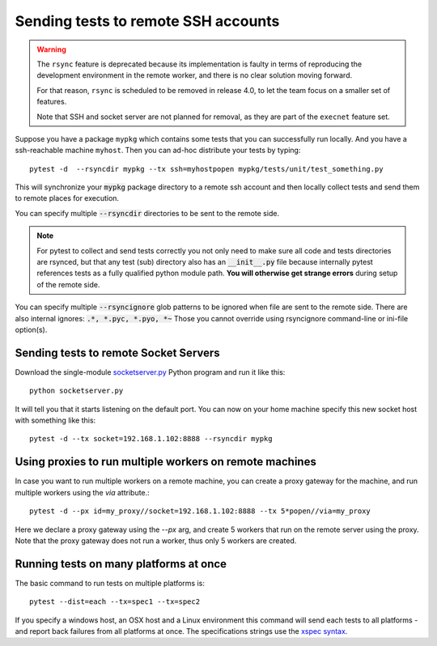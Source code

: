 
.. _`Multi-Platform`:
.. _`remote machines`:

Sending tests to remote SSH accounts
====================================

.. deprecated:: 3.0

.. warning::

    The ``rsync`` feature is deprecated because its implementation is faulty
    in terms of reproducing the development environment in the remote
    worker, and there is no clear solution moving forward.

    For that reason, ``rsync`` is scheduled to be removed in release 4.0, to let the team
    focus on a smaller set of features.

    Note that SSH and socket server are not planned for removal, as they are part
    of the ``execnet`` feature set.

Suppose you have a package ``mypkg`` which contains some
tests that you can successfully run locally. And you
have a ssh-reachable machine ``myhost``.  Then
you can ad-hoc distribute your tests by typing::

    pytest -d  --rsyncdir mypkg --tx ssh=myhostpopen mypkg/tests/unit/test_something.py

This will synchronize your :code:`mypkg` package directory
to a remote ssh account and then locally collect tests
and send them to remote places for execution.

You can specify multiple :code:`--rsyncdir` directories
to be sent to the remote side.

.. note::

  For pytest to collect and send tests correctly
  you not only need to make sure all code and tests
  directories are rsynced, but that any test (sub) directory
  also has an :code:`__init__.py` file because internally
  pytest references tests as a fully qualified python
  module path.  **You will otherwise get strange errors**
  during setup of the remote side.


You can specify multiple :code:`--rsyncignore` glob patterns
to be ignored when file are sent to the remote side.
There are also internal ignores: :code:`.*, *.pyc, *.pyo, *~`
Those you cannot override using rsyncignore command-line or
ini-file option(s).


Sending tests to remote Socket Servers
--------------------------------------

Download the single-module `socketserver.py`_ Python program
and run it like this::

    python socketserver.py

It will tell you that it starts listening on the default
port.  You can now on your home machine specify this
new socket host with something like this::

    pytest -d --tx socket=192.168.1.102:8888 --rsyncdir mypkg


Using proxies to run multiple workers on remote machines
---------------------------------------

In case you want to run multiple workers on a remote machine,
you can create a proxy gateway for the machine, and run multiple
workers using the `via` attribute.::

    pytest -d --px id=my_proxy//socket=192.168.1.102:8888 --tx 5*popen//via=my_proxy

Here we declare a proxy gateway using the `--px` arg, and
create 5 workers that run on the remote server using the proxy.
Note that the proxy gateway does not run a worker, thus only 5
workers are created.


Running tests on many platforms at once
---------------------------------------

The basic command to run tests on multiple platforms is::

    pytest --dist=each --tx=spec1 --tx=spec2

If you specify a windows host, an OSX host and a Linux
environment this command will send each tests to all
platforms - and report back failures from all platforms
at once. The specifications strings use the `xspec syntax`_.

.. _`xspec syntax`: https://codespeak.net/execnet/basics.html#xspec

.. _`execnet`: https://codespeak.net/execnet

.. _`socketserver.py`: https://raw.githubusercontent.com/pytest-dev/execnet/master/src/execnet/script/socketserver.py

